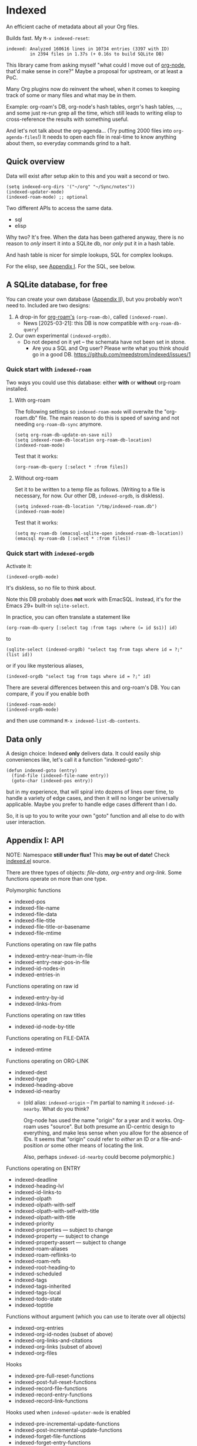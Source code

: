 * Indexed
An efficient cache of metadata about all your Org files.

Builds fast.  My =M-x indexed-reset=:

#+begin_example
indexed: Analyzed 160616 lines in 10734 entries (3397 with ID)
         in 2394 files in 1.37s (+ 0.16s to build SQLite DB)
#+end_example

This library came from asking myself "what could I move out of [[https://github.com/meedstrom/org-node][org-node]], that'd make sense in core?"  Maybe a proposal for upstream, or at least a PoC.

Many Org plugins now do reinvent the wheel, when it comes to keeping track of some or many files and what may be in them.

Example: org-roam's DB, org-node's hash tables, orgrr's hash tables, ..., and some just re-run grep all the time, which still leads to writing elisp to cross-reference the results with something useful.

And let's not talk about the org-agenda... (Try putting 2000 files into =org-agenda-files=!)  It needs to open each file in real-time to know anything about them, so everyday commands grind to a halt.

** Quick overview

Data will exist after setup akin to this and you wait a second or two.

#+begin_src elisp
(setq indexed-org-dirs '("~/org" "~/Sync/notes"))
(indexed-updater-mode)
(indexed-roam-mode) ;; optional
#+end_src

Two different APIs to access the same data.

- sql
- elisp

Why two?  It's free.  When the data has been gathered anyway, there is no reason to /only/ insert it into a SQLite db, nor /only/ put it in a hash table.

And hash table is nicer for simple lookups, SQL for complex lookups.

For the elisp, see [[https://github.com/meedstrom/indexed?tab=readme-ov-file#appendix-i-api][Appendix I]]. For the SQL, see below.

** A SQLite database, for free

You can create your own database ([[https://github.com/meedstrom/indexed?tab=readme-ov-file#appendix-ii-make-your-own-database][Appendix II]]), but you probably won't need to.  Included are two designs:

1. A drop-in for [[https://github.com/org-roam/org-roam][org-roam's]] =(org-roam-db)=, called =(indexed-roam)=.
   - News [2025-03-21]: this DB is now compatible with =org-roam-db-query=!
2. Our own experimental =(indexed-orgdb)=.
   - Do not depend on it yet -- the schemata have not been set in stone.
     - Are you a SQL and Org user?  Please write what you think should go in a good DB.  https://github.com/meedstrom/indexed/issues/1

*** Quick start with =indexed-roam=

Two ways you could use this database: either *with* or *without* org-roam installed.
**** With org-roam

The following settings so =indexed-roam-mode= will overwite the "org-roam.db" file.  The main reason to do this is speed of saving and not needing =org-roam-db-sync= anymore.

#+begin_src elisp
(setq org-roam-db-update-on-save nil)
(setq indexed-roam-db-location org-roam-db-location)
(indexed-roam-mode)
#+end_src

Test that it works:

#+begin_src elisp
(org-roam-db-query [:select * :from files])
#+end_src

**** Without org-roam
Set it to be written to a temp file as follows.  (Writing to a file is necessary, for now.  Our other DB, =indexed-orgdb=, is diskless).

#+begin_src elisp
(setq indexed-roam-db-location "/tmp/indexed-roam.db")
(indexed-roam-mode)
#+end_src

Test that it works:

#+begin_src elisp
(setq my-roam-db (emacsql-sqlite-open indexed-roam-db-location))
(emacsql my-roam-db [:select * :from files])
#+end_src

*** Quick start with =indexed-orgdb=
Activate it:
#+begin_src elisp
(indexed-orgdb-mode)
#+end_src

It's diskless, so no file to think about.

Note this DB probably does *not* work with EmacSQL.  Instead, it's for the Emacs 29+ built-in =sqlite-select=.

In practice, you can often translate a statement like

#+begin_src elisp
(org-roam-db-query [:select tag :from tags :where (= id $s1)] id)
#+end_src

to

#+begin_src elisp
(sqlite-select (indexed-orgdb) "select tag from tags where id = ?;" (list id))
#+end_src

or if you like mysterious aliases,

#+begin_src elisp
(indexed-orgdb "select tag from tags where id = ?;" id)
#+end_src

There are several differences between this and org-roam's DB. You can compare, if you if you enable both

#+begin_src elisp
(indexed-roam-mode)
(indexed-orgdb-mode)
#+end_src

and then use command =M-x indexed-list-db-contents=.

** Data only

A design choice: Indexed *only* delivers data.  It could easily ship conveniences like, let's call it a function "indexed-goto":

#+begin_src elisp
(defun indexed-goto (entry)
  (find-file (indexed-file-name entry))
  (goto-char (indexed-pos entry))
#+end_src

but in my experience, that will spiral into dozens of lines over time, to handle a variety of edge cases, and then it will no longer be universally applicable.  Maybe you prefer to handle edge cases different than I do.

So, it is up to you to write your own "goto" function and all else to do with user interaction.

** Appendix I: API

NOTE: Namespace *still under flux!*  This *may be out of date!*  Check [[https://github.com/meedstrom/indexed/blob/main/indexed.el][indexed.el]] source.

There are three types of objects: /file-data/, /org-entry/ and /org-link/.  Some functions operate on more than one type.

Polymorphic functions
- indexed-pos
- indexed-file-name
- indexed-file-data
- indexed-file-title
- indexed-file-title-or-basename
- indexed-file-mtime

Functions operating on raw file paths
- indexed-entry-near-lnum-in-file
- indexed-entry-near-pos-in-file
- indexed-id-nodes-in
- indexed-entries-in

Functions operating on raw id
- indexed-entry-by-id
- indexed-links-from

Functions operating on raw titles
- indexed-id-node-by-title

Functions operating on FILE-DATA
- indexed-mtime

Functions operating on ORG-LINK
- indexed-dest
- indexed-type
- indexed-heading-above
- indexed-id-nearby
  - (old alias: =indexed-origin= -- I'm partial to naming it =indexed-id-nearby=. What do you think?

    Org-node has used the name "origin" for a year and it works.  Org-roam uses "source".  But both presume an ID-centric design to everything, and make less sense when you allow for the absence of IDs.  It seems that "origin" could refer to /either/ an ID /or/ a file-and-position /or/ some other means of locating the link.

    Also, perhaps =indexed-id-nearby= could become polymorphic.)

Functions operating on ENTRY
- indexed-deadline
- indexed-heading-lvl
- indexed-id-links-to
- indexed-olpath
- indexed-olpath-with-self
- indexed-olpath-with-self-with-title
- indexed-olpath-with-title
- indexed-priority
- indexed-properties --- subject to change
- indexed-property --- subject to change
- indexed-property-assert --- subject to change
- indexed-roam-aliases
- indexed-roam-reflinks-to
- indexed-roam-refs
- indexed-root-heading-to
- indexed-scheduled
- indexed-tags
- indexed-tags-inherited
- indexed-tags-local
- indexed-todo-state
- indexed-toptitle

Functions without argument (which you can use to iterate over all objects)

- indexed-org-entries
- indexed-org-id-nodes (subset of above)
- indexed-org-links-and-citations
- indexed-org-links (subset of above)
- indexed-org-files

Hooks

- indexed-pre-full-reset-functions
- indexed-post-full-reset-functions
- indexed-record-file-functions
- indexed-record-entry-functions
- indexed-record-link-functions

Hooks used when =indexed-updater-mode= is enabled

- indexed-pre-incremental-update-functions
- indexed-post-incremental-update-functions
- indexed-forget-file-functions
- indexed-forget-entry-functions
- indexed-forget-link-functions

*** Extension: indexed-x.el

A separate file =indexed-x.el= is loaded when you enable =indexed-updater-mode=.

It is separate because =indexed-updater-mode= is not strictly necessary -- it could be replaced by a simple timer that calls =indexed-reset= every 30 seconds, or whatever you deem suitable.

It ships a variety of tools.

**** Programmer tool: Instantly index thing at point

You may want to call the following functions after inserting entries or links in a custom way, if they need to become indexed instantly without waiting for user to save the buffer:

- indexed-x-ensure-entry-at-point-known
- indexed-x-ensure-link-at-point-known

Examples of when those are useful is when you write a command like =org-node-extract-subtree=, or subroutine like =org-node-backlink--add-in-target=.

*** Extension: indexed-roam.el

Enabled by =indexed-roam-mode=.  Explained elsewhere.

** Appendix II: Make your own database
Steps:

1. Read indexed-roam.el as a reference implementation

   - See how it looks up the indexed data it needs.
   - See which things require a =prin1-to-string=.
   - See how arguments are ultimately passed to =sqlite-execute=.

     Alas, this file got a bit hard to read after squeezing for performance, but it can be done simpler. [TODO: write a simple reference impl]

2. Hook your own DB-creator onto =indexed-post-full-reset-functions=, or just on a repeating timer or some suitable hook.

3. Done!

** Appendix III: User stuff

Modes

- indexed-updater-mode
- indexed-roam-mode

Config settings

- indexed-warn-title-collisions
- indexed-seek-link-types --- subject to removal
- indexed-org-dirs
- indexed-org-dirs-exclude

Commands

- indexed-list-dead-id-links
- indexed-list-id-collisions
- indexed-list-title-collisions
- indexed-list-problems
- indexed-list-entries
- indexed-list-db-contents
- indexed-reset


** Tip: Fully inform org-id
# XXX update the blob link

Never sit through a slow =M-x org-id-update-id-locations= again!

#+begin_src elisp
(add-hook 'indexed-record-entry-functions #'indexed-x-snitch-to-org-id)
#+end_src

This tells org-id about all IDs that Indexed can find under =indexed-org-dirs=.

That's very good, because if you had clicked an ID-link that org-id did not know about, it would react by running =org-id-update-id-locations=, making Emacs appear to hang for as long as a minute.

Never had this problem?  If you came here from org-node or org-roam,  that's because they solve this problem for you.  I did not want to do it in this library for two reasons:

1. packaging hygiene
2. the org-id [[https://github.com/meedstrom/org-node/blob/a889ede01dbcf22668bfe718037619732169245f/org-node.el#L992-1037][Schrodinger's cat bug]]
